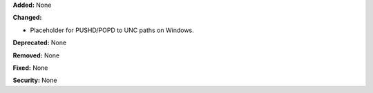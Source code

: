 **Added:** None

**Changed:** 

* Placeholder for PUSHD/POPD to UNC paths on Windows.

**Deprecated:** None

**Removed:** None

**Fixed:** None

**Security:** None
